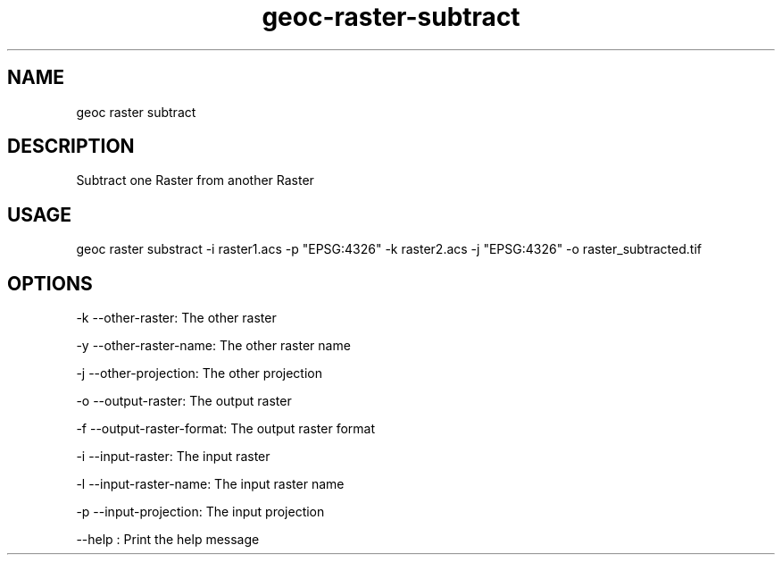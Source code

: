 .TH "geoc-raster-subtract" "1" "22 December 2014" "version 0.1"
.SH NAME
geoc raster subtract
.SH DESCRIPTION
Subtract one Raster from another Raster
.SH USAGE
geoc raster substract -i raster1.acs -p "EPSG:4326" -k raster2.acs -j "EPSG:4326" -o raster_subtracted.tif
.SH OPTIONS
-k --other-raster: The other raster
.PP
-y --other-raster-name: The other raster name
.PP
-j --other-projection: The other projection
.PP
-o --output-raster: The output raster
.PP
-f --output-raster-format: The output raster format
.PP
-i --input-raster: The input raster
.PP
-l --input-raster-name: The input raster name
.PP
-p --input-projection: The input projection
.PP
--help : Print the help message
.PP
